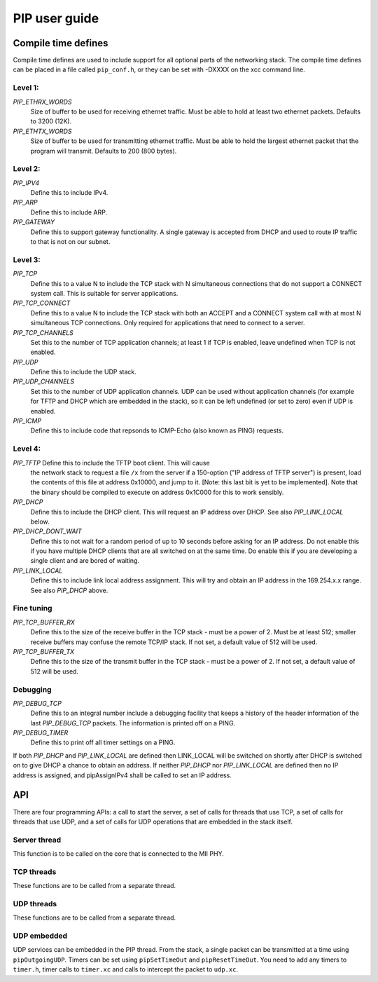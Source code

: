PIP user guide
==============

Compile time defines
--------------------

Compile time defines are used to include support for all optional parts of
the networking stack. The compile time defines can be placed in a file
called ``pip_conf.h``, or they can be set with -DXXXX on the xcc command line.

Level 1:
''''''''

*PIP_ETHRX_WORDS*
  Size of buffer to be used for receiving ethernet traffic. Must be able to
  hold at least two ethernet packets. Defaults to 3200 (12K).

*PIP_ETHTX_WORDS*
  Size of buffer to be used for transmitting ethernet traffic. Must be able to
  hold the largest ethernet packet that the program will transmit. Defaults
  to 200 (800 bytes).

Level 2:
''''''''

*PIP_IPV4*
  Define this to include IPv4.

*PIP_ARP*
  Define this to include ARP.

*PIP_GATEWAY*
  Define this to support gateway functionality. A single gateway is
  accepted from DHCP and used to route IP traffic to that is not on our
  subnet.

Level 3:
''''''''

*PIP_TCP*
  Define this to a value N to include the TCP stack with N simultaneous
  connections that do not support a CONNECT system call.
  This is suitable for server applications.

*PIP_TCP_CONNECT*
  Define this to a value N to include the TCP stack with both an
  ACCEPT and a CONNECT system call with at most N simultaneous TCP
  connections. Only required for applications that
  need to connect to a server.

*PIP_TCP_CHANNELS*
  Set this to the number of TCP application channels; at
  least 1 if TCP is enabled, leave undefined when TCP is not enabled.

*PIP_UDP*
  Define this to include the UDP stack.

*PIP_UDP_CHANNELS*
  Set this to the number of UDP application channels. UDP can be used
  without application channels (for example for TFTP and DHCP which are
  embedded in the stack), so it can be left undefined (or set to zero) even
  if UDP is enabled.

*PIP_ICMP*
  Define this to include code that repsonds to ICMP-Echo (also
  known as PING) requests.

Level 4:
''''''''

*PIP_TFTP* Define this to include the TFTP boot client. This will cause
  the network stack to request a file ``/x`` from the server if a
  150-option ("IP address of TFTP server") is present, load the contents of
  this file at address 0x10000, and jump to it. [Note: this last bit is yet
  to be implemented]. Note that the binary should be compiled to execute on
  address 0x1C000 for this to work sensibly.

*PIP_DHCP*
  Define this to include the DHCP client. This will request an IP address
  over DHCP. See also *PIP_LINK_LOCAL* below.

*PIP_DHCP_DONT_WAIT*
  Define this to not wait for a random period of up to 10 seconds before
  asking for an IP address. Do not enable this if you have multiple DHCP
  clients that are all switched on at the same time. Do enable this if you
  are developing a single client and are bored of waiting.

*PIP_LINK_LOCAL*
  Define this to include link local address assignment. This will try and obtain
  an IP address in the 169.254.x.x range. See also *PIP_DHCP* above.

Fine tuning
'''''''''''

*PIP_TCP_BUFFER_RX*
  Define this to the size of the receive buffer in the TCP stack - must be
  a power of 2. Must be at least 512; smaller receive buffers may confuse
  the remote TCP/IP stack. If not set, a default value of 512 will be used.

*PIP_TCP_BUFFER_TX*
  Define this to the size of the transmit buffer in the TCP stack - must be
  a power of 2. If not set, a default value of 512 will be used.

Debugging
'''''''''

*PIP_DEBUG_TCP*
  Define this to an integral number include a debugging
  facility that keeps a history of the header information of the last
  *PIP_DEBUG_TCP* packets. The information is printed off on a PING.

*PIP_DEBUG_TIMER*
  Define this to print off all timer settings on a PING.


If both *PIP_DHCP* and *PIP_LINK_LOCAL* are defined then LINK_LOCAL will be
switched on shortly after DHCP is switched on to give DHCP a chance to
obtain an address. If neither *PIP_DHCP* nor *PIP_LINK_LOCAL* are defined
then no IP address is assigned, and pipAssignIPv4 shall be called to set an
IP address.


API
---

There are four programming APIs: a call to start the server, a set of calls
for threads that use TCP, a set of calls for threads that use UDP, and a set of
calls for UDP operations that are embedded in the stack itself.

Server thread
'''''''''''''

This function is to be called on the core that is connected to the MII PHY.

.. doxygenfunction:: pipServer


TCP threads
'''''''''''

These functions are to be called from a separate thread.

.. doxygenfunction:: pipApplicationAccept

.. doxygenfunction:: pipApplicationConnect

.. doxygenfunction:: pipApplicationClose

.. doxygenfunction:: pipApplicationRead

.. doxygenfunction:: pipApplicationWrite

UDP threads
'''''''''''

These functions are to be called from a separate thread.

.. doxygenfunction:: pipApplicationRead

.. doxygenfunction:: pipApplicationWrite

UDP embedded
''''''''''''

UDP services can be embedded in the PIP thread. From the stack, a single
packet can be transmitted at a time using ``pipOutgoingUDP``. Timers can be set
using ``pipSetTimeOut`` and ``pipResetTimeOut``. You need to add any timers
to ``timer.h``, timer calls to ``timer.xc`` and calls to intercept the
packet to ``udp.xc``.

.. doxygenfunction:: pipOutgoingUDP

.. doxygenfunction:: pipSetTimeOut

.. doxygenfunction:: pipResetTimeOut

